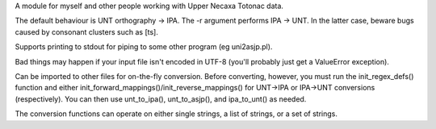 ﻿A module for myself and other people working with Upper Necaxa Totonac data.

The default behaviour is UNT orthography -> IPA. The -r argument performs 
IPA -> UNT. In the latter case, beware bugs caused by consonant clusters
such as [ts].

Supports printing to stdout for piping to some other program (eg uni2asjp.pl).

Bad things may happen if your input file isn't encoded in UTF-8 
(you'll probably just get a ValueError exception).

Can be imported to other files for on-the-fly conversion. Before converting,
however, you must run the init_regex_defs() function and either
init_forward_mappings()/init_reverse_mappings() for UNT->IPA or IPA->UNT
conversions (respectively). You can then use unt_to_ipa(), unt_to_asjp(),
and ipa_to_unt() as needed.

The conversion functions can operate on either single strings, a list of
strings, or a set of strings.